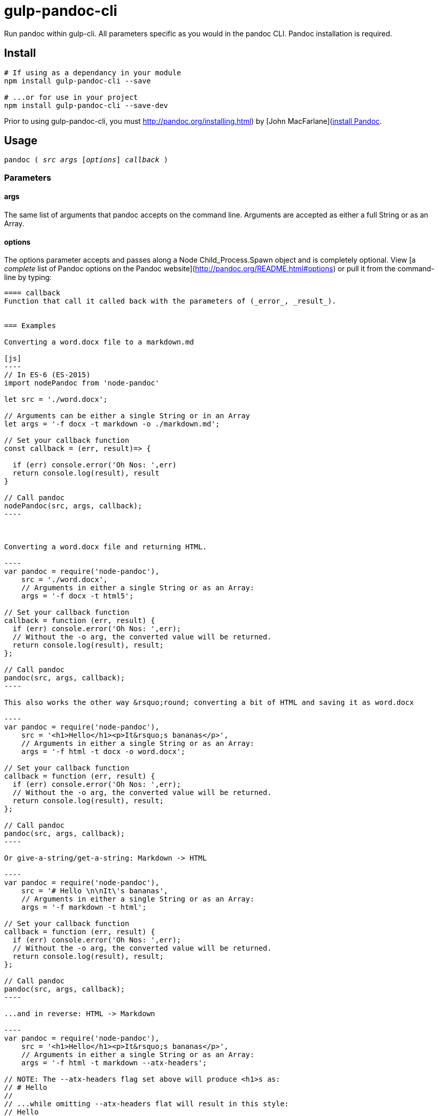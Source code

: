 
= gulp-pandoc-cli 

Run pandoc within gulp-cli. All parameters specific as you would in the pandoc CLI. Pandoc installation is required.

== Install

----
# If using as a dependancy in your module
npm install gulp-pandoc-cli --save

# ...or for use in your project
npm install gulp-pandoc-cli --save-dev
----

Prior to using gulp-pandoc-cli, you must http://pandoc.org/installing.html) by [John MacFarlane](http://johnmacfarlane.net/[install Pandoc].


== Usage

`pandoc ( _src_ _args_ [_options_] _callback_ )`

=== Parameters

==== args
The same list of arguments that pandoc accepts on the command line. Arguments are accepted as either a full String or as an Array.

==== options
The options parameter accepts and passes along a Node Child_Process.Spawn object and is completely optional. View [a _complete_ list of Pandoc options on the Pandoc website](http://pandoc.org/README.html#options) or pull it from the command-line by typing:  
```$ pandoc -h```

==== callback
Function that call it called back with the parameters of (_error_, _result_).


=== Examples 

Converting a word.docx file to a markdown.md

[js]
----
// In ES-6 (ES-2015)
import nodePandoc from 'node-pandoc'

let src = './word.docx';

// Arguments can be either a single String or in an Array
let args = '-f docx -t markdown -o ./markdown.md';

// Set your callback function
const callback = (err, result)=> {

  if (err) console.error('Oh Nos: ',err)
  return console.log(result), result
}

// Call pandoc
nodePandoc(src, args, callback);
----



Converting a word.docx file and returning HTML.

----
var pandoc = require('node-pandoc'),
    src = './word.docx',
    // Arguments in either a single String or as an Array:
    args = '-f docx -t html5';

// Set your callback function
callback = function (err, result) {
  if (err) console.error('Oh Nos: ',err);
  // Without the -o arg, the converted value will be returned.
  return console.log(result), result;
};

// Call pandoc
pandoc(src, args, callback);
----

This also works the other way &rsquo;round; converting a bit of HTML and saving it as word.docx

----
var pandoc = require('node-pandoc'),
    src = '<h1>Hello</h1><p>It&rsquo;s bananas</p>',
    // Arguments in either a single String or as an Array:
    args = '-f html -t docx -o word.docx';

// Set your callback function
callback = function (err, result) {
  if (err) console.error('Oh Nos: ',err);
  // Without the -o arg, the converted value will be returned.
  return console.log(result), result;
};

// Call pandoc
pandoc(src, args, callback);
----

Or give-a-string/get-a-string: Markdown -> HTML

----
var pandoc = require('node-pandoc'),
    src = '# Hello \n\nIt\'s bananas',
    // Arguments in either a single String or as an Array:
    args = '-f markdown -t html';

// Set your callback function
callback = function (err, result) {
  if (err) console.error('Oh Nos: ',err);
  // Without the -o arg, the converted value will be returned.
  return console.log(result), result;
};

// Call pandoc
pandoc(src, args, callback);
----

...and in reverse: HTML -> Markdown

----
var pandoc = require('node-pandoc'),
    src = '<h1>Hello</h1><p>It&rsquo;s bananas</p>',
    // Arguments in either a single String or as an Array:
    args = '-f html -t markdown --atx-headers';

// NOTE: The --atx-headers flag set above will produce <h1>s as:
// # Hello
//
// ...while omitting --atx-headers flat will result in this style:
// Hello
// =====

// Set your callback function
callback = function (err, result) {
  if (err) console.error('Oh Nos: ',err);
  // Without the -o arg, the converted value will be returned.
  return console.log(result), result;
};

// Call pandoc
pandoc(src, args, callback);
----

== One more thing...

It does URLs too.

----
var pandoc = require('node-pandoc'),
    src = 'https://www.npmjs.com/package/node-pandoc',
    // Arguments in either a single String or as an Array:
    args = '-f html -t docx -o node-pandoc.docx';

// Set your callback function
callback = function (err, result) {
  if (err) console.error('Oh Nos: ',err);
  // Without the -o arg, the converted value will be returned.
  return console.log(result), result;
};

// Call pandoc
pandoc(src, args, callback);
----

![Wokavagor](https://i.ytimg.com/vi/aDROVYwZ7IU/maxresdefault.jpg)
> # ...it can go sideways and slantways and longways and backways and squareways and frontways and any other ways that you can think of.

== License

Copyright &copy; Eric Shinn  
Licensed under the MIT License
